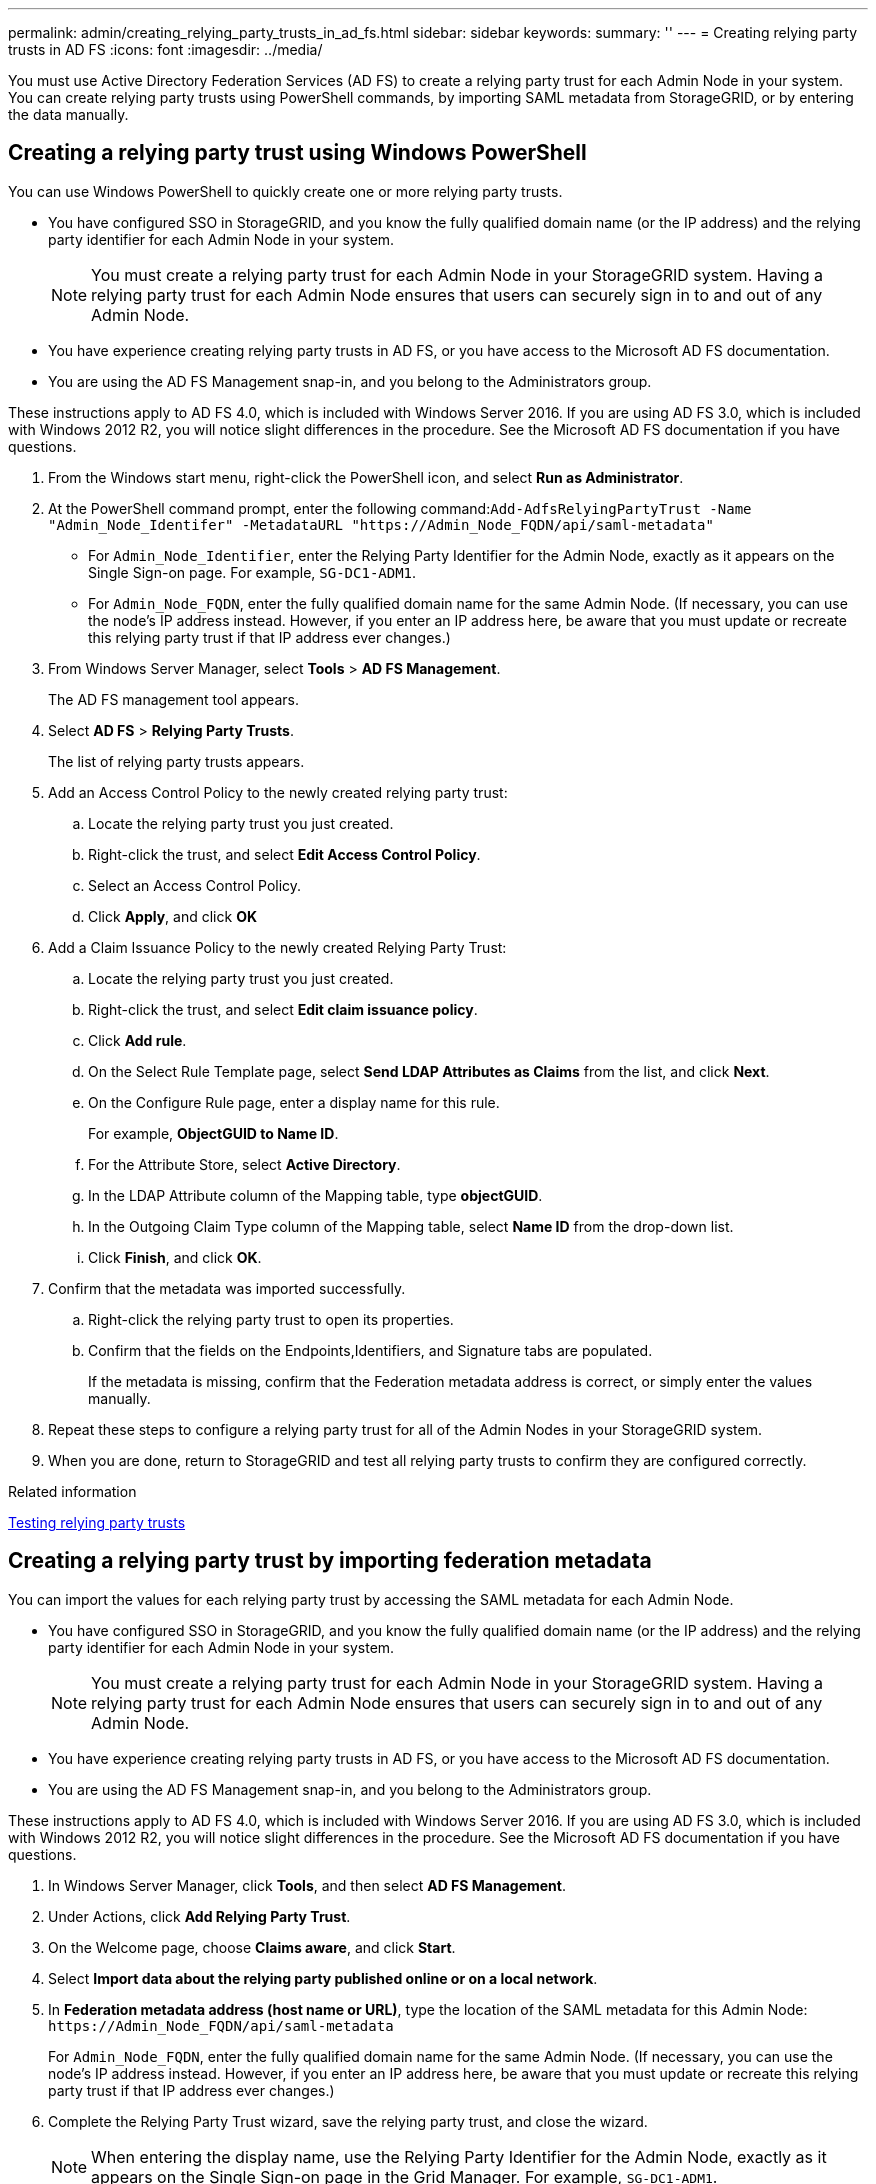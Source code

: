 ---
permalink: admin/creating_relying_party_trusts_in_ad_fs.html
sidebar: sidebar
keywords: 
summary: ''
---
= Creating relying party trusts in AD FS
:icons: font
:imagesdir: ../media/

[.lead]
You must use Active Directory Federation Services (AD FS) to create a relying party trust for each Admin Node in your system. You can create relying party trusts using PowerShell commands, by importing SAML metadata from StorageGRID, or by entering the data manually.

== Creating a relying party trust using Windows PowerShell

[.lead]
You can use Windows PowerShell to quickly create one or more relying party trusts.

* You have configured SSO in StorageGRID, and you know the fully qualified domain name (or the IP address) and the relying party identifier for each Admin Node in your system.
+
NOTE: You must create a relying party trust for each Admin Node in your StorageGRID system. Having a relying party trust for each Admin Node ensures that users can securely sign in to and out of any Admin Node.

* You have experience creating relying party trusts in AD FS, or you have access to the Microsoft AD FS documentation.
* You are using the AD FS Management snap-in, and you belong to the Administrators group.

These instructions apply to AD FS 4.0, which is included with Windows Server 2016. If you are using AD FS 3.0, which is included with Windows 2012 R2, you will notice slight differences in the procedure. See the Microsoft AD FS documentation if you have questions.

. From the Windows start menu, right-click the PowerShell icon, and select *Run as Administrator*.
. At the PowerShell command prompt, enter the following command:``+Add-AdfsRelyingPartyTrust -Name "Admin_Node_Identifer" -MetadataURL "https://Admin_Node_FQDN/api/saml-metadata"+``
 ** For `Admin_Node_Identifier`, enter the Relying Party Identifier for the Admin Node, exactly as it appears on the Single Sign-on page. For example, `SG-DC1-ADM1`.
 ** For `Admin_Node_FQDN`, enter the fully qualified domain name for the same Admin Node. (If necessary, you can use the node's IP address instead. However, if you enter an IP address here, be aware that you must update or recreate this relying party trust if that IP address ever changes.)
. From Windows Server Manager, select *Tools* > *AD FS Management*.
+
The AD FS management tool appears.

. Select *AD FS* > *Relying Party Trusts*.
+
The list of relying party trusts appears.

. Add an Access Control Policy to the newly created relying party trust:
 .. Locate the relying party trust you just created.
 .. Right-click the trust, and select *Edit Access Control Policy*.
 .. Select an Access Control Policy.
 .. Click *Apply*, and click *OK*
. Add a Claim Issuance Policy to the newly created Relying Party Trust:
 .. Locate the relying party trust you just created.
 .. Right-click the trust, and select *Edit claim issuance policy*.
 .. Click *Add rule*.
 .. On the Select Rule Template page, select *Send LDAP Attributes as Claims* from the list, and click *Next*.
 .. On the Configure Rule page, enter a display name for this rule.
+
For example, *ObjectGUID to Name ID*.

 .. For the Attribute Store, select *Active Directory*.
 .. In the LDAP Attribute column of the Mapping table, type *objectGUID*.
 .. In the Outgoing Claim Type column of the Mapping table, select *Name ID* from the drop-down list.
 .. Click *Finish*, and click *OK*.
. Confirm that the metadata was imported successfully.
 .. Right-click the relying party trust to open its properties.
 .. Confirm that the fields on the Endpoints,Identifiers, and Signature tabs are populated.
+
If the metadata is missing, confirm that the Federation metadata address is correct, or simply enter the values manually.
. Repeat these steps to configure a relying party trust for all of the Admin Nodes in your StorageGRID system.
. When you are done, return to StorageGRID and test all relying party trusts to confirm they are configured correctly.

.Related information

xref:testing_relying_party_trusts.adoc[Testing relying party trusts]

== Creating a relying party trust by importing federation metadata

[.lead]
You can import the values for each relying party trust by accessing the SAML metadata for each Admin Node.

* You have configured SSO in StorageGRID, and you know the fully qualified domain name (or the IP address) and the relying party identifier for each Admin Node in your system.
+
NOTE: You must create a relying party trust for each Admin Node in your StorageGRID system. Having a relying party trust for each Admin Node ensures that users can securely sign in to and out of any Admin Node.

* You have experience creating relying party trusts in AD FS, or you have access to the Microsoft AD FS documentation.
* You are using the AD FS Management snap-in, and you belong to the Administrators group.

These instructions apply to AD FS 4.0, which is included with Windows Server 2016. If you are using AD FS 3.0, which is included with Windows 2012 R2, you will notice slight differences in the procedure. See the Microsoft AD FS documentation if you have questions.

. In Windows Server Manager, click *Tools*, and then select *AD FS Management*.
. Under Actions, click *Add Relying Party Trust*.
. On the Welcome page, choose *Claims aware*, and click *Start*.
. Select *Import data about the relying party published online or on a local network*.
. In *Federation metadata address (host name or URL)*, type the location of the SAML metadata for this Admin Node: `+https://Admin_Node_FQDN/api/saml-metadata+`
+
For `Admin_Node_FQDN`, enter the fully qualified domain name for the same Admin Node. (If necessary, you can use the node's IP address instead. However, if you enter an IP address here, be aware that you must update or recreate this relying party trust if that IP address ever changes.)

. Complete the Relying Party Trust wizard, save the relying party trust, and close the wizard.
+
NOTE: When entering the display name, use the Relying Party Identifier for the Admin Node, exactly as it appears on the Single Sign-on page in the Grid Manager. For example, `SG-DC1-ADM1`.

. Add a claim rule:
 .. Right-click the trust, and select *Edit claim issuance policy*.
 .. Click *Add rule*:
 .. On the Select Rule Template page, select *Send LDAP Attributes as Claims* from the list, and click *Next*.
 .. On the Configure Rule page, enter a display name for this rule.
+
For example, *ObjectGUID to Name ID*.

 .. For the Attribute Store, select *Active Directory*.
 .. In the LDAP Attribute column of the Mapping table, type *objectGUID*.
 .. In the Outgoing Claim Type column of the Mapping table, select *Name ID* from the drop-down list.
 .. Click *Finish*, and click *OK*.
. Confirm that the metadata was imported successfully.
 .. Right-click the relying party trust to open its properties.
 .. Confirm that the fields on the Endpoints,Identifiers, and Signature tabs are populated.
+
If the metadata is missing, confirm that the Federation metadata address is correct, or simply enter the values manually.
. Repeat these steps to configure a relying party trust for all of the Admin Nodes in your StorageGRID system.
. When you are done, return to StorageGRID and test all relying party trusts to confirm they are configured correctly.

.Related information

xref:testing_relying_party_trusts.adoc[Testing relying party trusts]

== Creating a relying party trust manually

[.lead]
If you choose not to import the data for the relying part trusts, you can enter the values manually.

* You have configured SSO in StorageGRID, and you know the fully qualified domain name (or the IP address) and the relying party identifier for each Admin Node in your system.
+
NOTE: You must create a relying party trust for each Admin Node in your StorageGRID system. Having a relying party trust for each Admin Node ensures that users can securely sign in to and out of any Admin Node.

* You have the custom certificate that was uploaded for the StorageGRID management interface, or you know how to log in to an Admin Node from the command shell.
* You have experience creating relying party trusts in AD FS, or you have access to the Microsoft AD FS documentation.
* You are using the AD FS Management snap-in, and you belong to the Administrators group.

These instructions apply to AD FS 4.0, which is included with Windows Server 2016. If you are using AD FS 3.0, which is included with Windows 2012 R2, you will notice slight differences in the procedure. See the Microsoft AD FS documentation if you have questions.

. In Windows Server Manager, click *Tools*, and then select *AD FS Management*.
. Under Actions, click *Add Relying Party Trust*.
. On the Welcome page, choose *Claims aware*, and click *Start*.
. Select *Enter data about the relying party manually*, and click *Next*.
. Complete the Relying Party Trust wizard:
 .. Enter a display name for this Admin Node.
+
For consistency, use the Relying Party Identifier for the Admin Node, exactly as it appears on the Single Sign-on page in the Grid Manager. For example, `SG-DC1-ADM1`.

 .. Skip the step to configure an optional token encryption certificate.
 .. On the Configure URL page, select the *Enable support for the SAML 2.0 WebSSO protocol* check box.
 .. Type the SAML service endpoint URL for the Admin Node: `+https://Admin_Node_FQDN/api/saml-response+`
+
For `Admin_Node_FQDN`, enter the fully qualified domain name for the Admin Node. (If necessary, you can use the node's IP address instead. However, if you enter an IP address here, be aware that you must update or recreate this relying party trust if that IP address ever changes.)

 .. On the Configure Identifiers page, specify the Relying Party Identifier for the same Admin Node:``Admin_Node_Identifier``
+
For `Admin_Node_Identifier`, enter the Relying Party Identifier for the Admin Node, exactly as it appears on the Single Sign-on page. For example, `SG-DC1-ADM1`.

 .. Review the settings, save the relying party trust, and close the wizard.
+
The Edit Claim Issuance Policy dialog box appears.
+
NOTE: If the dialog box does not appear, right-click the trust, and select *Edit claim issuance policy*.
. To start the Claim Rule wizard, click *Add rule*:
 .. On the Select Rule Template page, select *Send LDAP Attributes as Claims* from the list, and click *Next*.
 .. On the Configure Rule page, enter a display name for this rule.
+
For example, *ObjectGUID to Name ID*.

 .. For the Attribute Store, select *Active Directory*.
 .. In the LDAP Attribute column of the Mapping table, type *objectGUID*.
 .. In the Outgoing Claim Type column of the Mapping table, select *Name ID* from the drop-down list.
 .. Click *Finish*, and click *OK*.
. Right-click the relying party trust to open its properties.
. On the Endpoints tab, configure the endpoint for single logout (SLO):
 .. Click *Add SAML*.
 .. Select *Endpoint Type* > *SAML Logout*.
 .. Select *Binding* > *Redirect*.
 .. In the *Trusted URL* field, enter the URL used for single logout (SLO) from this Admin Node: `+https://Admin_Node_FQDN/api/saml-logout+`
+
For `Admin_Node_FQDN`, enter the Admin Node's fully qualified domain name. (If necessary, you can use the node's IP address instead. However, if you enter an IP address here, be aware that you must update or recreate this relying party trust if that IP address ever changes.)

 .. Click *OK*.
. On the Signature tab, specify the signature certificate for this relying party trust:
 .. Add the custom certificate:
  *** If you have the custom management certificate you uploaded to StorageGRID, select that certificate.
  *** If you do not have the custom certificate, log in to the Admin Node, go the /var/local/mgmt-api directory of the Admin Node, and add the custom-server.crt certificate file.
*Note:* Using the Admin Node's default certificate (server.crt) is not recommended. If the Admin Node fails, the default certificate will be regenerated when you recover the node, and you will need to update the relying party trust.
 .. Click *Apply*, and click *OK*.
+
The Relying Party properties are saved and closed.
. Repeat these steps to configure a relying party trust for all of the Admin Nodes in your StorageGRID system.
. When you are done, return to StorageGRID and test all relying party trusts to confirm they are configured correctly.

.Related information

xref:testing_relying_party_trusts.adoc[Testing relying party trusts]
